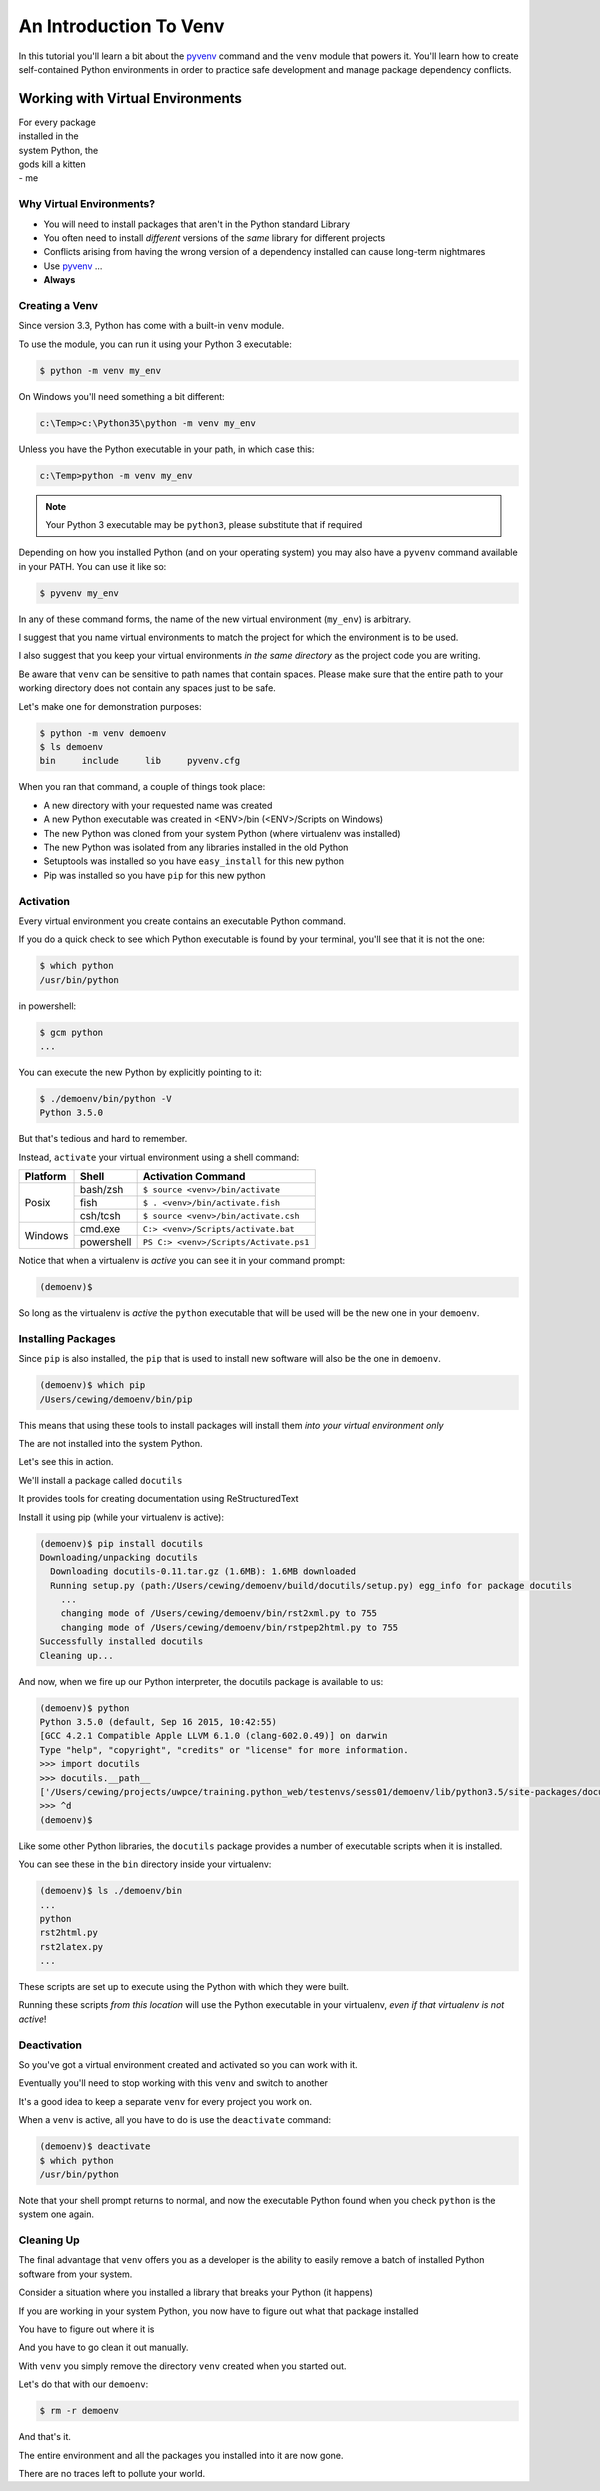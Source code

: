 .. slideconf::
    :autoslides: False

***********************
An Introduction To Venv
***********************

.. slide:: An Introduction To Venv
    :level: 1

    This document contains no slides.

In this tutorial you'll learn a bit about the `pyvenv`_ command and the
``venv`` module that powers it. You'll learn how to create self-contained
Python environments in order to practice safe development and manage package
dependency conflicts.

Working with Virtual Environments
=================================

.. rst-class:: large

| For every package
| installed in the
| system Python, the
| gods kill a kitten

.. rst-class:: build
.. container::

    | - me

Why Virtual Environments?
-------------------------

.. rst-class:: build

* You will need to install packages that aren't in the Python standard
  Library
* You often need to install *different* versions of the *same* library for
  different projects
* Conflicts arising from having the wrong version of a dependency installed can
  cause long-term nightmares
* Use `pyvenv`_ ...
* **Always**

.. _pyvenv: https://docs.python.org/3/library/venv.html

Creating a Venv
---------------

Since version 3.3, Python has come with a built-in ``venv`` module.

.. rst-class:: build
.. container::

    To use the module, you can run it using your Python 3 executable:

    .. code-block:: bash

        $ python -m venv my_env

    On Windows you'll need something a bit different:

    .. code-block:: posh

        c:\Temp>c:\Python35\python -m venv my_env

    Unless you have the Python executable in your path, in which case this:

    .. code-block:: posh

        c:\Temp>python -m venv my_env

    .. note:: Your Python 3 executable may be ``python3``, please substitute
              that if required

    Depending on how you installed Python (and on your operating system) you
    may also have a ``pyvenv`` command available in your PATH. You can use it like so:

    .. code-block:: bash

        $ pyvenv my_env

.. nextslide::

In any of these command forms, the name of the new virtual environment
(``my_env``) is arbitrary.

.. rst-class:: build
.. container::

    I suggest that you name virtual environments to match the project for which
    the environment is to be used.

    I also suggest that you keep your virtual environments *in the same
    directory* as the project code you are writing.

    Be aware that ``venv`` can be sensitive to path names that contain spaces.
    Please make sure that the entire path to your working directory does not
    contain any spaces just to be safe.

.. nextslide::

Let's make one for demonstration purposes:

.. code-block:: bash

    $ python -m venv demoenv
    $ ls demoenv
    bin     include     lib     pyvenv.cfg


.. nextslide:: What Happened?

When you ran that command, a couple of things took place:

.. rst-class:: build

* A new directory with your requested name was created
* A new Python executable was created in <ENV>/bin (<ENV>/Scripts on Windows)
* The new Python was cloned from your system Python (where virtualenv was
  installed)
* The new Python was isolated from any libraries installed in the old Python
* Setuptools was installed so you have ``easy_install`` for this new python
* Pip was installed so you have ``pip`` for this new python

Activation
----------

Every virtual environment you create contains an executable Python command.

.. rst-class:: build
.. container::

    If you do a quick check to see which Python executable is found by your
    terminal, you'll see that it is not the one:

    .. container::

        .. code-block:: bash

            $ which python
            /usr/bin/python

        in powershell:

        .. code-block:: posh

            $ gcm python
            ...

    You can execute the new Python by explicitly pointing to it:

    .. code-block:: bash

        $ ./demoenv/bin/python -V
        Python 3.5.0

.. nextslide::

But that's tedious and hard to remember.

.. rst-class:: build
.. container::

    Instead, ``activate`` your virtual environment using a shell command:

    +----------+------------+----------------------------------------+
    | Platform | Shell      | Activation Command                     |
    +==========+============+========================================+
    | Posix    | bash/zsh   | ``$ source <venv>/bin/activate``       |
    +          +------------+----------------------------------------+
    |          | fish       | ``$ . <venv>/bin/activate.fish``       |
    +          +------------+----------------------------------------+
    |          | csh/tcsh   | ``$ source <venv>/bin/activate.csh``   |
    +----------+------------+----------------------------------------+
    | Windows  | cmd.exe    | ``C:> <venv>/Scripts/activate.bat``    |
    +          +------------+----------------------------------------+
    |          | powershell | ``PS C:> <venv>/Scripts/Activate.ps1`` |
    +----------+------------+----------------------------------------+

.. nextslide::

Notice that when a virtualenv is *active* you can see it in your command
prompt:

.. rst-class:: build
.. container::

    .. code-block:: bash

        (demoenv)$

    So long as the virtualenv is *active* the ``python`` executable that will
    be used will be the new one in your ``demoenv``.

Installing Packages
-------------------

Since ``pip`` is also installed, the ``pip`` that is used to install new
software will also be the one in ``demoenv``.

.. code-block:: bash

    (demoenv)$ which pip
    /Users/cewing/demoenv/bin/pip

.. rst-class:: build
.. container::

    This means that using these tools to install packages will install them
    *into your virtual environment only*

    The are not installed into the system Python.

    Let's see this in action.

.. nextslide::

We'll install a package called ``docutils``

.. rst-class:: build
.. container::

    It provides tools for creating documentation using ReStructuredText

    Install it using pip (while your virtualenv is active):

    .. code-block:: bash

        (demoenv)$ pip install docutils
        Downloading/unpacking docutils
          Downloading docutils-0.11.tar.gz (1.6MB): 1.6MB downloaded
          Running setup.py (path:/Users/cewing/demoenv/build/docutils/setup.py) egg_info for package docutils
            ...
            changing mode of /Users/cewing/demoenv/bin/rst2xml.py to 755
            changing mode of /Users/cewing/demoenv/bin/rstpep2html.py to 755
        Successfully installed docutils
        Cleaning up...

.. nextslide::

And now, when we fire up our Python interpreter, the docutils package is
available to us:

.. code-block:: pycon

    (demoenv)$ python
    Python 3.5.0 (default, Sep 16 2015, 10:42:55)
    [GCC 4.2.1 Compatible Apple LLVM 6.1.0 (clang-602.0.49)] on darwin
    Type "help", "copyright", "credits" or "license" for more information.
    >>> import docutils
    >>> docutils.__path__
    ['/Users/cewing/projects/uwpce/training.python_web/testenvs/sess01/demoenv/lib/python3.5/site-packages/docutils']
    >>> ^d
    (demoenv)$

.. nextslide:: Side Effects

Like some other Python libraries, the ``docutils`` package provides a number of
executable scripts when it is installed.

.. rst-class:: build
.. container::

    You can see these in the ``bin`` directory inside your virtualenv:

    .. code-block:: bash

        (demoenv)$ ls ./demoenv/bin
        ...
        python
        rst2html.py
        rst2latex.py
        ...

    These scripts are set up to execute using the Python with which they were
    built.

    Running these scripts *from this location* will use the Python executable
    in your virtualenv, *even if that virtualenv is not active*!

Deactivation
------------

So you've got a virtual environment created and activated so you can work with
it.

.. rst-class:: build
.. container::

    Eventually you'll need to stop working with this ``venv`` and switch
    to another

    It's a good idea to keep a separate ``venv`` for every project you
    work on.

    When a ``venv`` is active, all you have to do is use the
    ``deactivate`` command:

    .. code-block:: bash

        (demoenv)$ deactivate
        $ which python
        /usr/bin/python

    Note that your shell prompt returns to normal, and now the executable
    Python found when you check ``python`` is the system one again.

Cleaning Up
-----------

The final advantage that ``venv`` offers you as a developer is the ability to
easily remove a batch of installed Python software from your system.

.. rst-class:: build
.. container::

    Consider a situation where you installed a library that breaks your Python
    (it happens)

    If you are working in your system Python, you now have to figure out what
    that package installed

    You have to figure out where it is

    And you have to go clean it out manually.

    With ``venv`` you simply remove the directory ``venv`` created when you
    started out.

.. nextslide::

Let's do that with our ``demoenv``:

.. rst-class:: build
.. container::

    .. code-block:: bash

        $ rm -r demoenv

    And that's it.

    The entire environment and all the packages you installed into it are now
    gone.

    There are no traces left to pollute your world.
